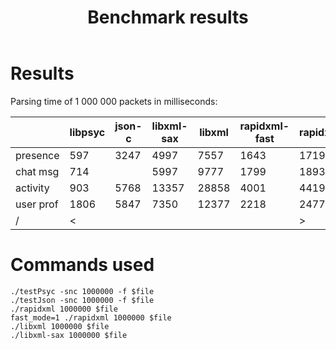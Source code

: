 #+TITLE: Benchmark results
#+OPTIONS: ^:{} toc:nil

* Results

Parsing time of 1 000 000 packets in milliseconds:

|           | libpsyc | json-c | libxml-sax | libxml | rapidxml-fast | rapidxml |
|-----------+---------+--------+------------+--------+---------------+----------|
| presence  |     597 |   3247 |       4997 |   7557 |          1643 |     1719 |
| chat msg  |     714 |        |       5997 |   9777 |          1799 |     1893 |
| activity  |     903 |   5768 |      13357 |  28858 |          4001 |     4419 |
| user prof |    1806 |   5847 |       7350 |  12377 |          2218 |     2477 |
| /         |       < |        |            |        |               |        > |


* Commands used

: ./testPsyc -snc 1000000 -f $file
: ./testJson -snc 1000000 -f $file
: ./rapidxml 1000000 $file
: fast_mode=1 ./rapidxml 1000000 $file
: ./libxml 1000000 $file
: ./libxml-sax 1000000 $file
